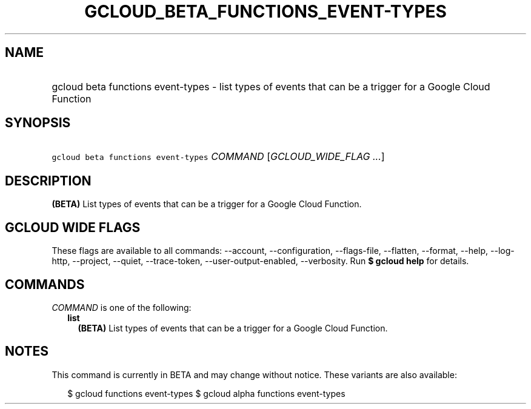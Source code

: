 
.TH "GCLOUD_BETA_FUNCTIONS_EVENT\-TYPES" 1



.SH "NAME"
.HP
gcloud beta functions event\-types \- list types of events that can be a trigger for a Google Cloud Function



.SH "SYNOPSIS"
.HP
\f5gcloud beta functions event\-types\fR \fICOMMAND\fR [\fIGCLOUD_WIDE_FLAG\ ...\fR]



.SH "DESCRIPTION"

\fB(BETA)\fR List types of events that can be a trigger for a Google Cloud
Function.



.SH "GCLOUD WIDE FLAGS"

These flags are available to all commands: \-\-account, \-\-configuration,
\-\-flags\-file, \-\-flatten, \-\-format, \-\-help, \-\-log\-http, \-\-project,
\-\-quiet, \-\-trace\-token, \-\-user\-output\-enabled, \-\-verbosity. Run \fB$
gcloud help\fR for details.



.SH "COMMANDS"

\f5\fICOMMAND\fR\fR is one of the following:

.RS 2m
.TP 2m
\fBlist\fR
\fB(BETA)\fR List types of events that can be a trigger for a Google Cloud
Function.


.RE
.sp

.SH "NOTES"

This command is currently in BETA and may change without notice. These variants
are also available:

.RS 2m
$ gcloud functions event\-types
$ gcloud alpha functions event\-types
.RE

